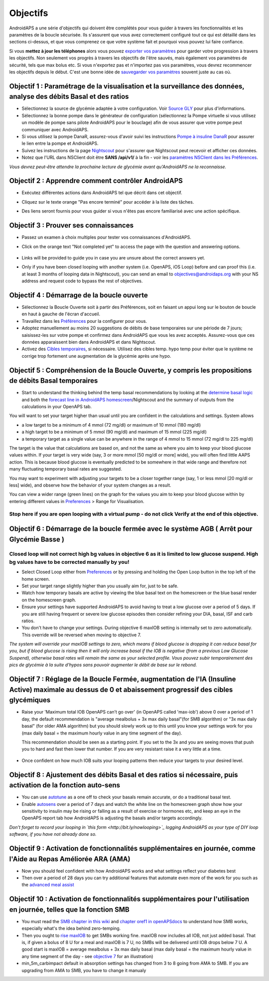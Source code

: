 Objectifs
**********

AndroidAPS a une série d'objectifs qui doivent être complétés pour vous guider à travers les fonctionnalités et les paramètres de la boucle sécurisée.  Ils s'assurent que vous avez correctement configuré tout ce qui est détaillé dans les sections ci-dessus, et que vous comprenez ce que votre système fait et pourquoi vous pouvez lui faire confiance.

Si vous **mettez à jour les téléphones** alors vous pouvez `exporter vos paramètres <../Usage/ExportImportSettings.html>`_ pour garder votre progression à travers les objectifs. Non seulement vos progrès à travers les objectifs de l'être sauvés, mais également vos paramètres de sécurité, tels que max bolus etc.  Si vous n'exportez pas et n'importez pas vos paramètres, vous devrez recommencer les objectifs depuis le début.  C'est une bonne idée de `sauvegarder vos paramètres <../Usage/ExportImportSettings.html>`_ souvent juste au cas où.
 
Objectif 1 : Paramétrage de la visualisation et la surveillance des données, analyse des débits Basal et des ratios
=================================================================================
* Sélectionnez la source de glycémie adaptée à votre configuration.  Voir `Source GLY <../Configuration/BG-Source.html>`_ pour plus d'informations.
* Sélectionnez la bonne pompe dans le générateur de configuration (sélectionnez la Pompe virtuelle si vous utilisez un modèle de pompe sans pilote AndroidAPS pour le bouclage) afin de vous assurer que votre pompe peut communiquer avec AndroidAPS.  
* Si vous utilisez la pompe DanaR, assurez-vous d'avoir suivi les instructions `Pompe à insuline DanaR <../Configuration/DanaR-Insulin-Pump.html>`_ pour assurer le lien entre la pompe et AndroidAPS.
* Suivez les instructions de la page `Nightscout <../Installing-AndroidAPS/Nightscout.html>`_ pour s'assurer que Nightscout peut recevoir et afficher ces données.
* Notez que l'URL dans NSClient doit être **SANS /api/v1/** à la fin - voir les `paramètres NSClient dans les Préférences <../Configuration/Preferences.html#ns-client>`_.

*Vous devrez peut-être attendre la prochaine lecture de glycémie avant qu'AndroidAPS ne la reconnaisse.*

Objectif 2 : Apprendre comment contrôler AndroidAPS
============================
* Exécutez différentes actions dans AndroidAPS tel que décrit dans cet objectif.
* Cliquez sur le texte orange "Pas encore terminé" pour accéder à la liste des tâches.
* Des liens seront fournis pour vous guider si vous n'êtes pas encore familiarisé avec une action spécifique.

   .. image:: ../images/Objective2_V2_5.png
     :alt: Screenshot objective 2

Objectif 3 : Prouver ses connaissances
=================================
* Passez un examen à choix multiples pour tester vos connaissances d'AndroidAPS.
* Click on the orange text "Not completed yet" to access the page with the question and answering options.

   .. image:: ../images/Objective3_V2_5.png
     :alt: Screenshot objective 3

* Links will be provided to guide you in case you are unsure about the correct answers yet.
* Only if you have been closed looping with another system (i.e. OpenAPS, iOS Loop) before and can proof this (i.e. at least 3 months of looping data in Nightscout), you can send an email to `objectives@androidaps.org <mailto:objectives@androidaps.org>`_ with your NS address and request code to bypass the rest of objectives.

Objectif 4 : Démarrage de la boucle ouverte
=====================================
* Sélectionnez la Boucle Ouverte soit à partir des Préférences, soit en faisant un appui long sur le bouton de boucle en haut à gauche de l'écran d'accueil.
* Travaillez dans les `Préférences <../Configuration/Preferences.html>`_ pour la configurer pour vous.
* Adoptez manuellement au moins 20 suggestions de débits de base temporaires sur une période de 7 jours; saisissez-les sur votre pompe et confirmez dans AndroidAPS que vous les avez acceptés.  Assurez-vous que ces données apparaissent bien dans AndroidAPS et dans Nightscout.
* Activez des `Cibles temporaires <../Usage/temptarget.html>`_, si nécessaire. Utilisez des cibles temp. hypo temp pour éviter que le système ne corrige trop fortement une augmentation de la glycémie après une hypo. 

Objectif 5 : Compréhension de la Boucle Ouverte, y compris les propositions de débits Basal temporaires
===================================================================================
* Start to understand the thinking behind the temp basal recommendations by looking at the `determine basal logic <https://openaps.readthedocs.io/en/latest/docs/While%20You%20Wait%20For%20Gear/Understand-determine-basal.html>`_ and both the `forecast line in AndroidAPS homescreen <../Getting-Started/Screenshots.html#section-e>`_/Nightscout and the summary of outputs from the calculations in your OpenAPS tab.
 
You will want to set your target higher than usual until you are confident in the calculations and settings.  System allows

* a low target to be a minimum of 4 mmol (72 mg/dl) or maximum of 10 mmol (180 mg/dl) 
* a high target to be a minimum of 5 mmol (90 mg/dl) and maximum of 15 mmol (225 mg/dl)
* a temporary target as a single value can be anywhere in the range of 4 mmol to 15 mmol (72 mg/dl to 225 mg/dl)

The target is the value that calculations are based on, and not the same as where you aim to keep your blood glucose values within.  If your target is very wide (say, 3 or more mmol [50 mg/dl or more] wide), you will often find little AAPS action. This is because blood glucose is eventually predicted to be somewhere in that wide range and therefore not many fluctuating temporary basal rates are suggested. 

You may want to experiment with adjusting your targets to be a closer together range (say, 1 or less mmol [20 mg/dl or less] wide), and observe how the behavior of your system changes as a result.  

You can view a wider range (green lines) on the graph for the values you aim to keep your blood glucose within by entering different values in `Preferences <../Configuration/Preferences.html>`_ > Range for Visualisation.
 
.. image:: ../images/sign_stop.png
  :alt: Stop sign

Stop here if you are open looping with a virtual pump - do not click Verify at the end of this objective.
--------------------------

.. image:: ./images/blank.png
  :alt: blank

Objectif 6 : Démarrage de la boucle fermée avec le système AGB ( Arrêt pour Glycémie Basse )
================================================================
.. image:: ../images/sign_warning.png
  :alt: Warning sign
  
Closed loop will not correct high bg values in objective 6 as it is limited to low glucose suspend. High bg values have to be corrected manually by you!
---------------------------

* Select Closed Loop either from `Preferences <../Configuration/Preferences.html>`_ or by pressing and holding the Open Loop button in the top left of the home screen.
* Set your target range slightly higher than you usually aim for, just to be safe.
* Watch  how temporary basals are active by viewing the blue basal text on the homescreen or the blue basal render on the homescreen graph.
* Ensure your settings have supported AndroidAPS to avoid having to treat a low glucose over a period of 5 days.  If you are still having frequent or severe low glucose episodes then consider refining your DIA, basal, ISF and carb ratios.
* You don't have to change your settings. During objective 6 maxIOB setting is internally set to zero automatically. This override will be reversed when moving to objective 7.

*The system will override your maxIOB settings to zero, which means if blood glucose is dropping it can reduce basal for you, but if blood glucose is rising then it will only increase basal if the IOB is negative (from a previous Low Glucose Suspend), otherwise basal rates will remain the same as your selected profile.  Vous pouvez subir temporairement des pics de glycémie à la suite d'hypos sans pouvoir augmenter le débit de base sur le rebond.*

Objectif 7 : Réglage de la Boucle Fermée, augmentation de l'IA (Insuline Active) maximale au dessus de 0 et abaissement progressif des cibles glycémiques
=========================================================
* Raise your 'Maximum total IOB OpenAPS can’t go over' (in OpenAPS called 'max-iob') above 0 over a period of 1 day, the default recommendation is "average mealbolus + 3x max daily basal"(for SMB algorithm) or "3x max daily basal" (for older AMA algorithm) but you should slowly work up to this until you know your settings work for you (max daily basal = the maximum hourly value in any time segment of the day).

  This recommendation should be seen as a starting point. If you set to the 3x and you are seeing moves that push you to hard and fast then lower that number. If you are very resistant raise it a very little at a time.

   .. image:: ../images/MaxDailyBasal2.png
     :alt: max daily basal

* Once confident on how much IOB suits your looping patterns then reduce your targets to your desired level.


Objectif 8 : Ajustement des débits Basal et des ratios si nécessaire, puis activation de la fonction auto-sens
=============================================
* You can use `autotune <https://openaps.readthedocs.io/en/latest/docs/Customize-Iterate/autotune.html>`_ as a one off to check your basals remain accurate, or do a traditional basal test.
* Enable `autosens <../Usage/Open-APS-features.html>`_ over a period of 7 days and watch the white line on the homescreen graph show how your sensitivity to insulin may be rising or falling as a result of exercise or hormones etc, and keep an eye in the OpenAPS report tab how AndroidAPS is adjusting the basals and/or targets accordingly.

*Don’t forget to record your looping in `this form <http://bit.ly/nowlooping>`_ logging AndroidAPS as your type of DIY loop software, if you have not already done so.*


Objectif 9 : Activation de fonctionnalités supplémentaires en journée, comme l'Aide au Repas Améliorée ARA (AMA)
==============================================
* Now you should feel confident with how AndroidAPS works and what settings reflect your diabetes best
* Then over a period of 28 days you can try additional features that automate even more of the work for you such as the `advanced meal assist <../Usage/Open-APS-features.html#advanced-meal-assist-ama>`_


Objectif 10 : Activation de fonctionnalités supplémentaires pour l'utilisation en journée, telles que la fonction SMB
===============================================
* You must read the `SMB chapter in this wiki <../Usage/Open-APS-features.html#super-micro-bolus-smb>`_ and `chapter oref1 in openAPSdocs <https://openaps.readthedocs.io/en/latest/docs/Customize-Iterate/oref1.html>`_ to understand how SMB works, especially what's the idea behind zero-temping.
* Then you ought to `rise maxIOB <../Usage/Open-APS-features.html#maximum-total-iob-openaps-cant-go-over-openaps-max-iob>`_ to get SMBs working fine. maxIOB now includes all IOB, not just added basal. That is, if given a bolus of 8 U for a meal and maxIOB is 7 U, no SMBs will be delivered until IOB drops below 7 U. A good start is maxIOB = average mealbolus + 3x max daily basal (max daily basal = the maximum hourly value in any time segment of the day - see `objective 7 <../Usage/Objectives.html#objective-7-tuning-the-closed-loop-raising-max-iob-above-0-and-gradually-lowering-bg-targets>`_ for an illustration)
* min_5m_carbimpact default in absorption settings has changed from 3 to 8 going from AMA to SMB. If you are upgrading from AMA to SMB, you have to change it manualy
